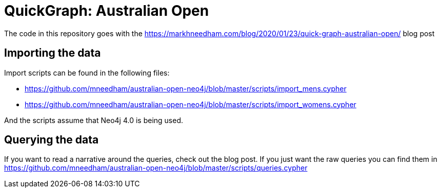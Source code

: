 = QuickGraph: Australian Open

The code in this repository goes with the https://markhneedham.com/blog/2020/01/23/quick-graph-australian-open/ blog post

== Importing the data

Import scripts can be found in the following files:

* https://github.com/mneedham/australian-open-neo4j/blob/master/scripts/import_mens.cypher
* https://github.com/mneedham/australian-open-neo4j/blob/master/scripts/import_womens.cypher

And the scripts assume that Neo4j 4.0 is being used.

== Querying the data

If you want to read a narrative around the queries, check out the blog post.
If you just want the raw queries you can find them in https://github.com/mneedham/australian-open-neo4j/blob/master/scripts/queries.cypher

